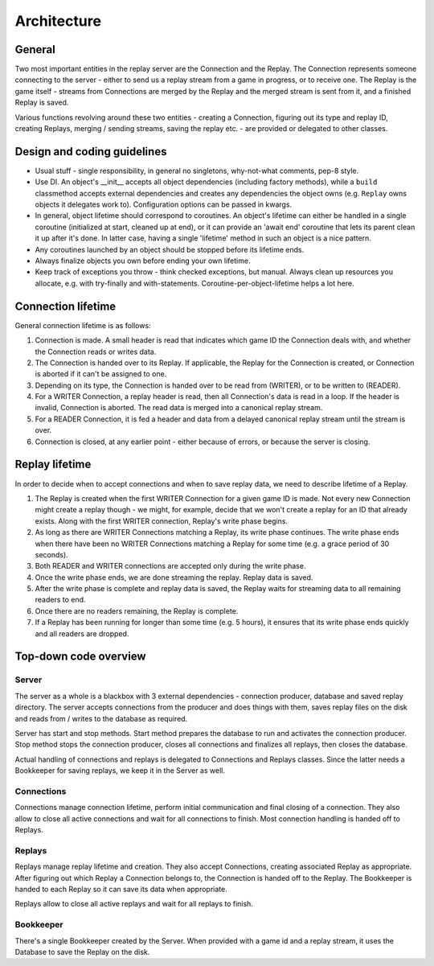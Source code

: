 Architecture
============

General
-------

Two most important entities in the replay server are the Connection and the
Replay. The Connection represents someone connecting to the server - either to
send us a replay stream from a game in progress, or to receive one. The Replay
is the game itself - streams from Connections are merged by the Replay and the
merged stream is sent from it, and a finished Replay is saved.

Various functions revolving around these two entities - creating a Connection,
figuring out its type and replay ID, creating Replays, merging / sending
streams, saving the replay etc. - are provided or delegated to other classes.

Design and coding guidelines
----------------------------

* Usual stuff - single responsibility, in general no singletons, why-not-what
  comments, pep-8 style.

* Use DI. An object's __init__ accepts all object dependencies (including
  factory methods), while a ``build`` classmethod accepts external dependencies
  and creates any dependencies the object owns (e.g. ``Replay`` owns objects it
  delegates work to). Configuration options can be passed in kwargs.

* In general, object lifetime should correspond to coroutines. An object's
  lifetime can either be handled in a single coroutine (initialized at start,
  cleaned up at end), or it can provide an 'await end' coroutine that lets its
  parent clean it up after it's done. In latter case, having a single
  'lifetime' method in such an object is a nice pattern.

* Any coroutines launched by an object should be stopped before its lifetime
  ends.

* Always finalize objects you own before ending your own lifetime.

* Keep track of exceptions you throw - think checked exceptions, but manual.
  Always clean up resources you allocate, e.g. with try-finally and
  with-statements. Coroutine-per-object-lifetime helps a lot here.

Connection lifetime
-------------------

General connection lifetime is as follows:

1. Connection is made. A small header is read that indicates which game ID the
   Connection deals with, and whether the Connection reads or writes data.
2. The Connection is handed over to its Replay. If applicable, the Replay for
   the Connection is created, or Connection is aborted if it can't be assigned
   to one.
3. Depending on its type, the Connection is handed over to be read from
   (WRITER), or to be written to (READER).
4. For a WRITER Connection, a replay header is read, then all Connection's data
   is read in a loop. If the header is invalid, Connection is aborted. The read
   data is merged into a canonical replay stream.
5. For a READER Connection, it is fed a header and data from a delayed canonical
   replay stream until the stream is over.
6. Connection is closed, at any earlier point - either because of errors, or
   because the server is closing.

Replay lifetime
---------------

In order to decide when to accept connections and when to save replay data, we
need to describe lifetime of a Replay.

1. The Replay is created when the first WRITER Connection for a given game ID is
   made. Not every new Connection might create a replay though - we might, for
   example, decide that we won't create a replay for an ID that already exists.
   Along with the first WRITER connection, Replay's write phase begins.
2. As long as there are WRITER Connections matching a Replay, its write phase
   continues. The write phase ends when there have been no WRITER Connections
   matching a Replay for some time (e.g. a grace period of 30 seconds).
3. Both READER and WRITER connections are accepted only during the write phase.
4. Once the write phase ends, we are done streaming the replay. Replay data is
   saved.
5. After the write phase is complete and replay data is saved, the Replay waits
   for streaming data to all remaining readers to end.
6. Once there are no readers remaining, the Replay is complete.
7. If a Replay has been running for longer than some time (e.g. 5 hours), it
   ensures that its write phase ends quickly and all readers are dropped.

Top-down code overview
----------------------

Server
^^^^^^

The server as a whole is a blackbox with 3 external dependencies - connection
producer, database and saved replay directory. The server accepts connections
from the producer and does things with them, saves replay files on the disk and
reads from / writes to the database as required.

Server has start and stop methods. Start method prepares the database to run
and activates the connection producer. Stop method stops the connection
producer, closes all connections and finalizes all replays, then closes the
database.

Actual handling of connections and replays is delegated to Connections and
Replays classes. Since the latter needs a Bookkeeper for saving replays, we keep
it in the Server as well.

Connections
^^^^^^^^^^^

Connections manage connection lifetime, perform initial communication and final
closing of a connection. They also allow to close all active connections and
wait for all connections to finish. Most connection handling is handed off to
Replays.

Replays
^^^^^^^

Replays manage replay lifetime and creation. They also accept Connections,
creating associated Replay as appropriate. After figuring out which Replay a
Connection belongs to, the Connection is handed off to the Replay. The
Bookkeeper is handed to each Replay so it can save its data when appropriate.

Replays allow to close all active replays and wait for all replays to finish.

Bookkeeper
^^^^^^^^^^

There's a single Bookkeeper created by the Server. When provided with a game id
and a replay stream, it uses the Database to save the Replay on the disk.

